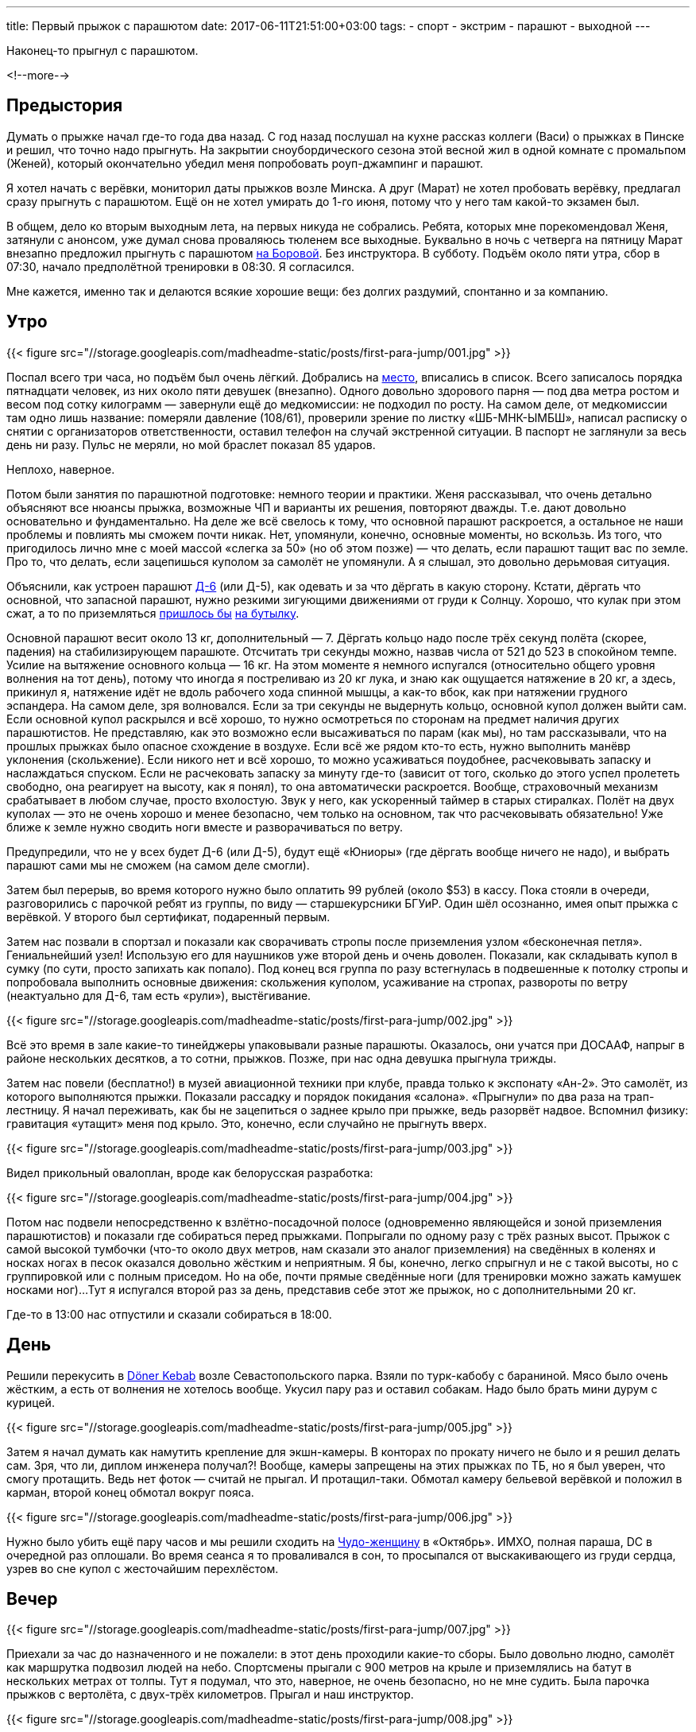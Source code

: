 ---
title: Первый прыжок с парашютом
date: 2017-06-11T21:51:00+03:00
tags:
  - спорт
  - экстрим
  - парашют
  - выходной
---

Наконец-то прыгнул с парашютом.

<!--more-->

## Предыстория

Думать о прыжке начал где-то года два назад.
С год назад послушал на кухне рассказ коллеги (Васи) о прыжках в Пинске и решил, что точно надо прыгнуть.
На закрытии сноубордического сезона этой весной жил в одной комнате с промальпом (Женей), который окончательно убедил меня попробовать роуп-джампинг и парашют.

Я хотел начать с верёвки, мониторил даты прыжков возле Минска.
А друг (Марат) не хотел пробовать верёвку, предлагал сразу прыгнуть с парашютом.
Ещё он не хотел умирать до 1-го июня, потому что у него там какой-то экзамен был.

В общем, дело ко вторым выходным лета, на первых никуда не собрались.
Ребята, которых мне порекомендовал Женя, затянули с анонсом, уже думал снова проваляюсь тюленем все выходные.
Буквально в ночь с четверга на пятницу Марат внезапно предложил прыгнуть с парашютом http://aeroclub-minsk.by/[на Боровой].
Без инструктора.
В субботу.
Подъём около пяти утра, сбор в 07:30, начало предполётной тренировки в 08:30.
Я согласился.

Мне кажется, именно так и делаются всякие хорошие вещи: без долгих раздумий, спонтанно и за компанию.

## Утро

{{< figure src="//storage.googleapis.com/madheadme-static/posts/first-para-jump/001.jpg" >}}

Поспал всего три часа, но подъём был очень лёгкий.
Добрались на https://goo.gl/maps/kEor5jRmx672[место], вписались в список.
Всего записалось порядка пятнадцати человек, из них около пяти девушек (внезапно).
Одного довольно здорового парня — под два метра ростом и весом под сотку килограмм — завернули ещё до медкомиссии: не подходил по росту.
На самом деле, от медкомиссии там одно лишь название: померяли давление (108/61), проверили зрение по листку «ШБ-МНК-ЫМБШ», написал расписку о снятии с организаторов ответственности, оставил телефон на случай экстренной ситуации.
В паспорт не заглянули за весь день ни разу.
Пульс не меряли, но мой браслет показал 85 ударов.

Неплохо, наверное.

Потом были занятия по парашютной подготовке: немного теории и практики.
Женя рассказывал, что очень детально объясняют все нюансы прыжка, возможные ЧП и варианты их решения, повторяют дважды.
Т.е. дают довольно основательно и фундаментально.
На деле же всё свелось к тому, что основной парашют раскроется, а остальное не наши проблемы и повлиять мы сможем почти никак.
Нет, упомянули, конечно, основные моменты, но вскользь.
Из того, что пригодилось лично мне с моей массой «слегка за 50» (но об этом позже) — что делать, если парашют тащит вас по земле.
Про то, что делать, если зацепишься куполом за самолёт не упомянули.
А я слышал, это довольно дерьмовая ситуация.

Объяснили, как устроен парашют https://ru.wikipedia.org/wiki/%D0%94-6_(%D0%BF%D0%B0%D1%80%D0%B0%D1%88%D1%8E%D1%82)[Д-6] (или Д-5), как одевать и за что дёргать в какую сторону.
Кстати, дёргать что основной, что запасной парашют, нужно резкими зигующими движениями от груди к Солнцу.
Хорошо, что кулак при этом сжат, а то по приземляться http://kodeksy-by.com/koap_rb/17.10.htm[пришлось бы] http://kodeksy-by.com/ugolovnyj_kodeks_rb/339.htm[на бутылку].

Основной парашют весит около 13 кг, дополнительный — 7.
Дёргать кольцо надо после трёх секунд полёта (скорее, падения) на стабилизирующем парашюте.
Отсчитать три секунды можно, назвав числа от 521 до 523 в спокойном темпе.
Усилие на вытяжение основного кольца — 16 кг.
На этом моменте я немного испугался (относительно общего уровня волнения на тот день), потому что иногда я постреливаю из 20 кг лука, и знаю как ощущается натяжение в 20 кг, а здесь, прикинул я, натяжение идёт не вдоль рабочего хода спинной мышцы, а как-то вбок, как при натяжении грудного эспандера.
На самом деле, зря волновался.
Если за три секунды не выдернуть кольцо, основной купол должен выйти сам.
Если основной купол раскрылся и всё хорошо, то нужно осмотреться по сторонам на предмет наличия других парашютистов.
Не представляю, как это возможно если высаживаться по парам (как мы), но там рассказывали, что на прошлых прыжках было опасное схождение в воздухе.
Если всё же рядом кто-то есть, нужно выполнить манёвр уклонения (скольжение).
Если никого нет и всё хорошо, то можно усаживаться поудобнее, расчековывать запаску и наслаждаться спуском.
Если не расчековать запаску за минуту где-то (зависит от того, сколько до этого успел пролететь свободно, она реагирует на высоту, как я понял), то она автоматически раскроется.
Вообще, страховочный механизм срабатывает в любом случае, просто вхолостую.
Звук у него, как ускоренный таймер в старых стиралках.
Полёт на двух куполах — это не очень хорошо и менее безопасно, чем только на основном, так что расчековывать обязательно!
Уже ближе к земле нужно сводить ноги вместе и разворачиваться по ветру.

Предупредили, что не у всех будет Д-6 (или Д-5), будут ещё «Юниоры» (где дёргать вообще ничего не надо), и выбрать парашют сами мы не сможем (на самом деле смогли).

Затем был перерыв, во время которого нужно было оплатить 99 рублей (около $53) в кассу.
Пока стояли в очереди, разговорились с парочкой ребят из группы, по виду — старшекурсники БГУиР.
Один шёл осознанно, имея опыт прыжка с верёвкой.
У второго был сертификат, подаренный первым.

Затем нас позвали в спортзал и показали как сворачивать стропы после приземления узлом «бесконечная петля».
Гениальнейший узел!
Использую его для наушников уже второй день и очень доволен.
Показали, как складывать купол в сумку (по сути, просто запихать как попало).
Под конец вся группа по разу встегнулась в подвешенные к потолку стропы и попробовала выполнить основные движения: скольжения куполом, усаживание на стропах, развороты по ветру (неактуально для Д-6, там есть «рули»), выстёгивание.

{{< figure src="//storage.googleapis.com/madheadme-static/posts/first-para-jump/002.jpg" >}}

Всё это время в зале какие-то тинейджеры упаковывали разные парашюты.
Оказалось, они учатся при ДОСААФ, напрыг в районе нескольких десятков, а то сотни, прыжков.
Позже, при нас одна девушка прыгнула трижды.

Затем нас повели (бесплатно!) в музей авиационной техники при клубе, правда только к экспонату «Ан-2».
Это самолёт, из которого выполняются прыжки.
Показали рассадку и порядок покидания «салона».
«Прыгнули» по два раза на трап-лестницу.
Я начал переживать, как бы не зацепиться о заднее крыло при прыжке, ведь разорвёт надвое.
Вспомнил физику: гравитация «утащит» меня под крыло.
Это, конечно, если случайно не прыгнуть вверх.

{{< figure src="//storage.googleapis.com/madheadme-static/posts/first-para-jump/003.jpg" >}}

Видел прикольный овалоплан, вроде как белорусская разработка:

{{< figure src="//storage.googleapis.com/madheadme-static/posts/first-para-jump/004.jpg" >}}

Потом нас подвели непосредственно к взлётно-посадочной полосе (одновременно являющейся и зоной приземления парашютистов) и показали где собираться перед прыжками.
Попрыгали по одному разу с трёх разных высот.
Прыжок с самой высокой тумбочки (что-то около двух метров, нам сказали это аналог приземления) на сведённых в коленях и носках ногах в песок оказался довольно жёстким и неприятным.
Я бы, конечно, легко спрыгнул и не с такой высоты, но с группировкой или с полным приседом.
Но на обе, почти прямые сведённые ноги (для тренировки можно зажать камушек носками ног)...
Тут я испугался второй раз за день, представив себе этот же прыжок, но с дополнительными 20 кг.

Где-то в 13:00 нас отпустили и сказали собираться в 18:00.

## День

Решили перекусить в https://goo.gl/maps/tJrSKMut7CJ2[Döner Kebab] возле Севастопольского парка.
Взяли по турк-кабобу с бараниной.
Мясо было очень жёстким, а есть от волнения не хотелось вообще.
Укусил пару раз и оставил собакам.
Надо было брать мини дурум с курицей.

{{< figure src="//storage.googleapis.com/madheadme-static/posts/first-para-jump/005.jpg" >}}

Затем я начал думать как намутить крепление для экшн-камеры.
В конторах по прокату ничего не было и я решил делать сам.
Зря, что ли, диплом инженера получал?!
Вообще, камеры запрещены на этих прыжках по ТБ, но я был уверен, что смогу протащить.
Ведь нет фоток — считай не прыгал.
И протащил-таки.
Обмотал камеру бельевой верёвкой и положил в карман, второй конец обмотал вокруг пояса.

{{< figure src="//storage.googleapis.com/madheadme-static/posts/first-para-jump/006.jpg" >}}

Нужно было убить ещё пару часов и мы решили сходить на https://www.kinopoisk.ru/film/102383/[Чудо-женщину] в «Октябрь».
ИМХО, полная параша, DC в очередной раз оплошали.
Во время сеанса я то проваливался в сон, то просыпался от выскакивающего из груди сердца, узрев во сне купол с жесточайшим перехлёстом.

## Вечер

{{< figure src="//storage.googleapis.com/madheadme-static/posts/first-para-jump/007.jpg" >}}

Приехали за час до назначенного и не пожалели: в этот день проходили какие-то сборы.
Было довольно людно, самолёт как маршрутка подвозил людей на небо.
Спортсмены прыгали с 900 метров на крыле и приземлялись на батут в нескольких метрах от толпы.
Тут я подумал, что это, наверное, не очень безопасно, но не мне судить.
Была парочка прыжков с вертолёта, с двух-трёх километров.
Прыгал и наш инструктор.

{{< figure src="//storage.googleapis.com/madheadme-static/posts/first-para-jump/008.jpg" >}}

Атмосфера на этом мероприятии была очень дружеская, семейная, как сказал Марат.
Все друг друга знали, казалось, тут собрались все парашютисты Беларуси, чтобы отметить какой-то особый парашютистский праздник.
Видел ребят в майках из аэроклубов других городов.
Многие были с друзьями и семьями.
Маленькие дети беззаботно бегали по взлётке...
Из лесочка выскочил заяц...
Ветер нежно щекотал наши щёки, то нашёптывая колыбельный, то затихая насовсем...
Солнце палило на полную катушку, наливая бронзой наши тела...

{{< figure src="//storage.googleapis.com/madheadme-static/posts/first-para-jump/009.jpg" >}}

Инструкторы то появлялись на точке, то улетали с очередным рейсом в небо.
Один из них поинтересовался, что мы тут делаем.
Узнав, что мы: 1. прыгаем, 2. первый раз, 3. самостоятельно, он сделал not bad face и одобрительно кивнул пару раз.

В этот момент я понял, что всё получится.

Впоследствии он был выпускающим на нашем полёте (наш инструктор, похоже, полетел со вторым десятком).

Часам к семи подтянулись все наши и нам сказали готовиться к прыжкам.
Я заранее оделся для прыжка и отказался от комбеза и берцев.
Однако, выдаваемая одежда была очень хорошего качества, особенно мне понравились НАТОвские берцы «пустыня».

Парашюты были сложены кучей в стороне.
Типа парашюта указан на сумке.
Изначально я ухватил Д-5, а Марат потянулся к Юниору.
Но рядом была другая куча, с Д-6 и мы незаметно поменяли свои сумки.
На предстартовом контроле оказалось, что наш десяток оказался не робким и расхватил весь запас Д-6.
Похоже, второй десяток прыгал на Д-5 и Юниорах.

Помочь с парашютом мне вызвался какой-то парнишка, лет 16-ти.
Разговорились.
У него 15 прыжков, и он вовсю прыгает на крыле по какой-то особой программе подготовки.
Умеет складывать и обслуживать разные типы.
Сказал, первый прыжок самый прикольный, потому что «не страшно».
Я бы поспорил, но во рту было сухо и надо было идти на контроль.

{{< figure src="//storage.googleapis.com/madheadme-static/posts/first-para-jump/010.jpg" >}}

Мы с Маратом до этого решили, что оптимально прыгать второй парой: с одной стороны прыгать не первым не так страшно психологически, с другой стороны покидаешь самолёт на втором заходе и не томишься в ожидании.
Первым должен прыгать более тяжёлый парашютист, это Марат.
Тут же началась неофициальная жеребьёвка пар: какой-то альфа-парнишка хотел прыгнуть первым и предложил разыграть очерёдность.
Собственно, разыгрывали очередь только три пары: альфач со своим не менее резким приятелем, два БГУиРовца и мы с Маратом.
Отправил БГУиРовца на «запасную» скамью (первые две пары сидят на короткой скамье слева, остальные три — справа), обыграв его в камень-ножницы-бумагу.

Ничего личного.

Приятеля альфача отправили на перепаковку (инструктору не понравился его парашют) и тот выбрал себе в напарники дедушку лет 65.
Кстати, очень колоритный персонаж: прыгал первый раз и весь день ходил с улыбкой на лице.

Маршрутку ждать пришлось минут 15, успели устать.
Я опять начал переживать из-за лишних 20 кг: боялся переломать ноги.

И вот, самолёт приглашающе встал в позу напротив нас.

## Прыжок

С нами в самолёте было два «подсадника» — профессиональных спортсмена, прыгающих на крыле.
Одной из них была та самая девушка, о которой я писал выше, прыгала третий раз (за день, а не в жизни).
Кстати, на крыле прыгают без запаски!
В самолёте вся жеребьёвка сбилась: первыми прыгали спортсмены, затем какой-то тучный парнишка из «наших» (наверное, чтобы самолёту дальше было легче летать) и дедушка.
Мы с Маратом так и остались второй парой, выпускающему понравилось как мы расселись по массе и он нас не трогал.
БГУиРовцев я вообще не видел на нашем рейсе.
Альфач прыгал в четвёртой паре вторым после какой-то девушки (карма?).

Когда выпускающий отвлёкся, я тайком достал камеру из кармана и включил запись, запихнул обратно в карман.
Девушка-парашютистка запалила меня и улыбнулась, крикнула что-то ободряющее.

Продели руки в резинки на кольцах, весь полёт сидели так.
Самолёт довольно быстро набрал высоту в 900 метров по альтиметру (столько было нужно спортсменам).
Они встали, дали нам high-five и пошли к люку.
Они браво выпрыгнули.

И тут я испугался по-настоящему!

Дело в том, что каждый парашют пристёгивается ремнём к специальному тросу внутри кабины.
Этот ремень вытягивает стабилизирующий парашют.
Так вот, после того, как прыгнули оба спортсмена я вижу два ремня, болтающихся на тросе, слышу вой сирены.
Я подумал, что они зацепились за самолёт, болтаются там, бедняги, снаружи, возможно мертвы.
У них нет запаски, чтобы отцепиться и спустится на ней.
Сейчас им придётся забираться обратно в кабину по специальному фалу.
И всё это на скорости в 160 км/ч.

Потом, правда, я понял что так и должно быть.
А сирена выла, потому что собирались круг делать и нужно было закрывать люк.

Прыгнул тучный парнишка и дедушка, вроде хорошо.
Когда делали круг видел их парашюты — оба раскрылись и спокойно приземлялись.
Маленькие точки на фоне лесов и деревень, по размеру как если смотреть с земли.
Мы пододвинулись к люку.
Наш заход, выпускающий открыл люк.

Встал как учили, краем глаза вижу землю уже не через стекло иллюминатора.
Накатил хтонический ужас.
Стараюсь не смотреть туда, отвожу глаза в салон.
Замечаю, что Марат уже прыгнул, подхожу на позицию.
Подсознательно хватаюсь левой рукой за верхний «косяк» (так делать нельзя), выпускающий быстро исправляет мою ошибку.
Мозг вообще отключился, я лишь успел положить левую руку под правую, как учили.
Момент прыжка не помню: то ли меня вытолкнул выпускающий, то ли я сам прыгнул.
Но я, вроде, особо не сопротивлялся.
Марат потом говорил, что тоже чувствовал толчок, наверное всем немного «помогают», ведь иначе там никак не передашь команду на прыжок: ничего не слышно.
Страха на момент прыжка точно не было, к тому моменту был либо всепоглощающий ужас, либо не было вообще никаких мыслей.
Даже внутренний голос внутри замолчал ненадолго.

Сгруппироваться я, конечно же, забыл.

## Приземление

Включаюсь снова метрах в 50 от самолёта, и понимаю, что не должен его видеть, должен видеть землю.
Меня крутануло раза два.
Быстро группируюсь, начинаю отсчёт.
Из-за адреналина считаю (521, 522, 523) быстро, но ведь и считать начал не сразу.
Рву кольцо со всей силы, а оно вытаскивается как купюра из кошелька!
Меня дёргает вверх, но не сильно, и я понимаю, что что-то там раскрылось.
Пытаюсь осмотреть купол, но не могу закинуть голову в шлеме достаточно, чтобы осмотреть его целиком.
Стропы вижу все, скорее всего раскрылось хорошо.
Немного переживаю, что не увидел весь купол, но решаю продолжать стандартную программу полёта.
Обратно запихнуть кольцо я даже не пытался (по инструкции нужно запихнуть, но если что — можно оставить болтаться на резинке).
Осматриваюсь по сторонам, вижу Марата.
Его выкинули в самом начале дроп-зоны, меня — в конце.
Между нами метров 500 — очень безопасно.
Пытаюсь усесться в подвесной системе.
Затянута она значительно туже, чем тренировочная, сесть так же комфортно, как и в тренировочной я не могу.
Не без труда достаю камеру из кармана и делаю парочку кадров.

{{< figure src="//storage.googleapis.com/madheadme-static/posts/first-para-jump/011.png" >}}
{{< youtube SxxUZNp8I2A >}}

Всё остальное время камера болталась на шнурке и снимала берцы, было не до неё.
Вспоминаю, что нужно расчековаться, и вовремя!
После расчековки буквально через десять секунд сработал страховочный механизм.
Лечу вроде по ветру, но всё равно испытал рули в Д-6 — вроде работают.
Пытаюсь скользить — тоже получается.
Я про.
Высота начинает ощущаться где-то метрах на 100.
Снизу бежит помощник, орёт что-то типа «4-й ноги вместе своди!»
Ноги у меня уже сведены, оно там само получается, если сесть в подвесной системе правильно.
Помощник снова орёт: «4-й ноги своди, а не, они у тебя хорошо сведены!».
Метров за 30 пытаюсь дёрнуть за задние стропы, чтобы понять, помогает ли это тормозить.
Помогает.
Отпускаю стропы и жду когда уже подлечу совсем близко.
По записи с камеры я увидел, что в последний момент я-таки развёл ноги.
Не в стороны: в коленях они были сжаты, просто вывел правую немного вперёд, на полстопы.
Но это ни на что не повлияло: приземление было крайне мягким.
Все мои переживания о лишних 20 кг были напрасны.
Сел как на перину.
Устоял на ногах и сделал даже пару шагов.
И тут меня дёрнуло вперёд и потащило: купол-то ещё не сел, а я вешу немного.
Упал, начал хватать землю — не помогло.
Вспомнил как учили: подтягивать под себя нижние стропы.
Погасил купол, встал, вроде цел.
Вывихнут мизинец на правой руке, это явно уже во время протаскивания зацепился за что-то.
Подбежал помощник, спросил всё ли хорошо.
Говорю, что всё, только, похоже, пока тащило мизинец вывихнул.
Он сказал, что позовёт доктора.
Я вправил себе мизинец.
Помощник помог снять запаску и основной, забрал запаску и убежал.

Что ж, неплохо.

Смотал стропы чудо-узлом и закидал парашют в сумку.
Пока сматывал, мизинец пару раз выскакивал обратно, но потом, сел хорошо.
Иду довольный на точку сбора, идти порядка 600 метров.
Решил идти не напрямую, а заскочить к пятому парашютисту, который только что приземлился.
Через поле проходит тропинка, по которой ходят местные, как раз шёл какой-то мужчина.
Разговорились, он поинтересовался, насколько страшно и сколько стоит.
Прямо перед носом взлетел наш самолёт.
Неужели я так долго падал и собирался?
Дошёл до пятого парашютиста, он как раз сложил сумку и направлялся с помощником к точке.
Прошли буквально метров 50, подъехала медицинская буханка, забрала нас троих.
Тут я подумал: хорошо, что позвал доктора, не придётся идти через всё поле.

На точке ответственные лица очень волновались за мой палец, но доктор даже не смог найти вывих.
Отпустили.

У Марата тоже всё гладко прошло.
Остальных ребят не на точке не увидел, куда-то все резко ушли.
Мы поторчали там ещё немного, нашли обоих инструкторов и поблагодарили их за прыжок.
Когда уходили, видел ребят из второй десятки — они ещё сидели на земле в парашютах, значит, взлетал самолёт не с ними.

Вечером пошли отмечать.
На Площади Свободы, Интернациональной и Революционной всё забито было, на Зыбицкую даже не пытались попасть.
Пошли в Чайхану в Троицком и покушали отличного плова.
